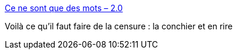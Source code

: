 :jbake-type: post
:jbake-status: published
:jbake-title: Ce ne sont que des mots – 2.0
:jbake-tags: censure,web,sexe,_mois_avr.,_année_2014
:jbake-date: 2014-04-14
:jbake-depth: ../
:jbake-uri: shaarli/1397473714000.adoc
:jbake-source: https://nicolas-delsaux.hd.free.fr/Shaarli?searchterm=http%3A%2F%2Farchet.net%2F2014%2F04%2Fce-ne-sont-que-des-mots-2-0%2F&searchtags=censure+web+sexe+_mois_avr.+_ann%C3%A9e_2014
:jbake-style: shaarli

http://archet.net/2014/04/ce-ne-sont-que-des-mots-2-0/[Ce ne sont que des mots – 2.0]

Voilà ce qu'il faut faire de la censure : la conchier et en rire
